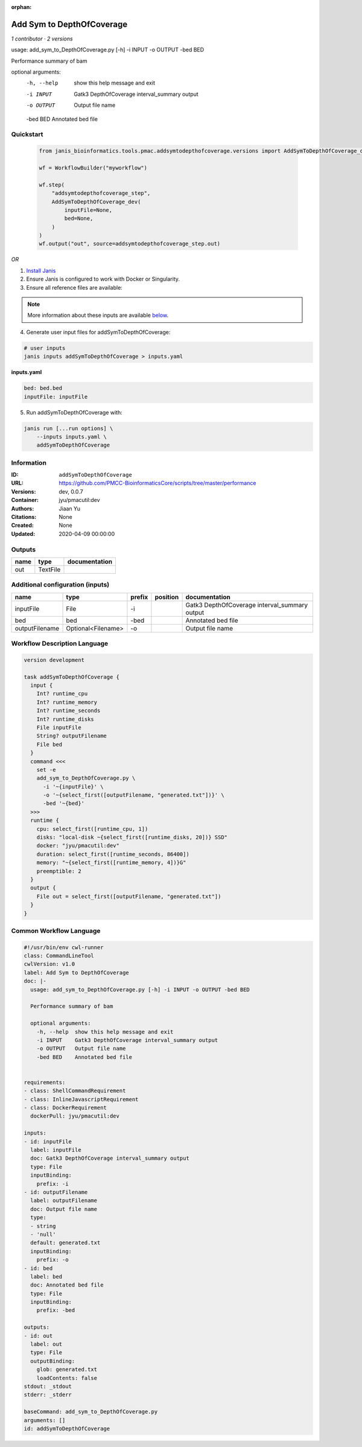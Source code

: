 :orphan:

Add Sym to DepthOfCoverage
====================================================

*1 contributor · 2 versions*

usage: add_sym_to_DepthOfCoverage.py [-h] -i INPUT -o OUTPUT -bed BED

Performance summary of bam

optional arguments:
  -h, --help  show this help message and exit
  -i INPUT    Gatk3 DepthOfCoverage interval_summary output
  -o OUTPUT   Output file name
  -bed BED    Annotated bed file
        


Quickstart
-----------

    .. code-block:: python

       from janis_bioinformatics.tools.pmac.addsymtodepthofcoverage.versions import AddSymToDepthOfCoverage_dev

       wf = WorkflowBuilder("myworkflow")

       wf.step(
           "addsymtodepthofcoverage_step",
           AddSymToDepthOfCoverage_dev(
               inputFile=None,
               bed=None,
           )
       )
       wf.output("out", source=addsymtodepthofcoverage_step.out)
    

*OR*

1. `Install Janis </tutorials/tutorial0.html>`_

2. Ensure Janis is configured to work with Docker or Singularity.

3. Ensure all reference files are available:

.. note:: 

   More information about these inputs are available `below <#additional-configuration-inputs>`_.



4. Generate user input files for addSymToDepthOfCoverage:

.. code-block:: bash

   # user inputs
   janis inputs addSymToDepthOfCoverage > inputs.yaml



**inputs.yaml**

.. code-block:: yaml

       bed: bed.bed
       inputFile: inputFile




5. Run addSymToDepthOfCoverage with:

.. code-block:: bash

   janis run [...run options] \
       --inputs inputs.yaml \
       addSymToDepthOfCoverage





Information
------------

:ID: ``addSymToDepthOfCoverage``
:URL: `https://github.com/PMCC-BioinformaticsCore/scripts/tree/master/performance <https://github.com/PMCC-BioinformaticsCore/scripts/tree/master/performance>`_
:Versions: dev, 0.0.7
:Container: jyu/pmacutil:dev
:Authors: Jiaan Yu
:Citations: None
:Created: None
:Updated: 2020-04-09 00:00:00


Outputs
-----------

======  ========  ===============
name    type      documentation
======  ========  ===============
out     TextFile
======  ========  ===============


Additional configuration (inputs)
---------------------------------

==============  ==================  ========  ==========  =============================================
name            type                prefix    position    documentation
==============  ==================  ========  ==========  =============================================
inputFile       File                -i                    Gatk3 DepthOfCoverage interval_summary output
bed             bed                 -bed                  Annotated bed file
outputFilename  Optional<Filename>  -o                    Output file name
==============  ==================  ========  ==========  =============================================

Workflow Description Language
------------------------------

.. code-block:: text

   version development

   task addSymToDepthOfCoverage {
     input {
       Int? runtime_cpu
       Int? runtime_memory
       Int? runtime_seconds
       Int? runtime_disks
       File inputFile
       String? outputFilename
       File bed
     }
     command <<<
       set -e
       add_sym_to_DepthOfCoverage.py \
         -i '~{inputFile}' \
         -o '~{select_first([outputFilename, "generated.txt"])}' \
         -bed '~{bed}'
     >>>
     runtime {
       cpu: select_first([runtime_cpu, 1])
       disks: "local-disk ~{select_first([runtime_disks, 20])} SSD"
       docker: "jyu/pmacutil:dev"
       duration: select_first([runtime_seconds, 86400])
       memory: "~{select_first([runtime_memory, 4])}G"
       preemptible: 2
     }
     output {
       File out = select_first([outputFilename, "generated.txt"])
     }
   }

Common Workflow Language
-------------------------

.. code-block:: text

   #!/usr/bin/env cwl-runner
   class: CommandLineTool
   cwlVersion: v1.0
   label: Add Sym to DepthOfCoverage
   doc: |-
     usage: add_sym_to_DepthOfCoverage.py [-h] -i INPUT -o OUTPUT -bed BED

     Performance summary of bam

     optional arguments:
       -h, --help  show this help message and exit
       -i INPUT    Gatk3 DepthOfCoverage interval_summary output
       -o OUTPUT   Output file name
       -bed BED    Annotated bed file
          

   requirements:
   - class: ShellCommandRequirement
   - class: InlineJavascriptRequirement
   - class: DockerRequirement
     dockerPull: jyu/pmacutil:dev

   inputs:
   - id: inputFile
     label: inputFile
     doc: Gatk3 DepthOfCoverage interval_summary output
     type: File
     inputBinding:
       prefix: -i
   - id: outputFilename
     label: outputFilename
     doc: Output file name
     type:
     - string
     - 'null'
     default: generated.txt
     inputBinding:
       prefix: -o
   - id: bed
     label: bed
     doc: Annotated bed file
     type: File
     inputBinding:
       prefix: -bed

   outputs:
   - id: out
     label: out
     type: File
     outputBinding:
       glob: generated.txt
       loadContents: false
   stdout: _stdout
   stderr: _stderr

   baseCommand: add_sym_to_DepthOfCoverage.py
   arguments: []
   id: addSymToDepthOfCoverage


